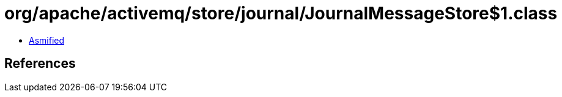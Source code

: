 = org/apache/activemq/store/journal/JournalMessageStore$1.class

 - link:JournalMessageStore$1-asmified.java[Asmified]

== References

